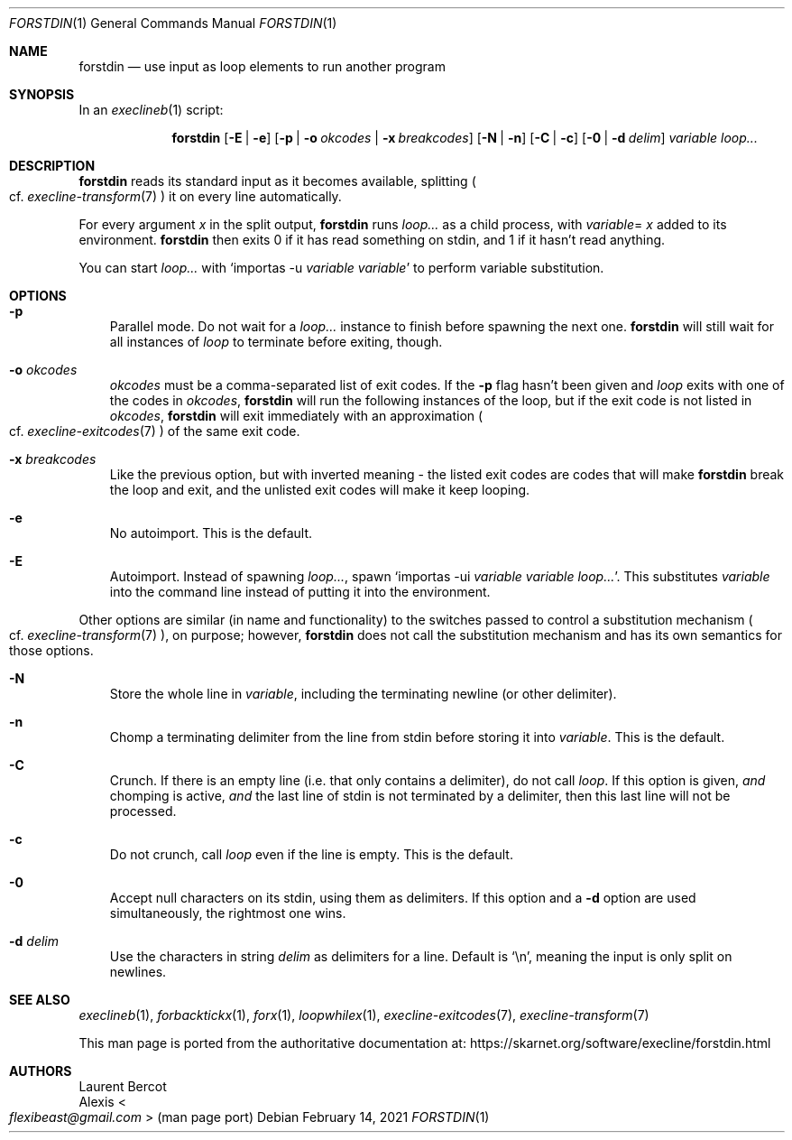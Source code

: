 .Dd February 14, 2021
.Dt FORSTDIN 1
.Os
.Sh NAME
.Nm forstdin
.Nd use input as loop elements to run another program
.Sh SYNOPSIS
In an
.Xr execlineb 1
script:
.Pp
.Nm
.Op Fl E | Fl e
.Op Fl p | Fl o Ar okcodes | Fl x Ar breakcodes
.Op Fl N | Fl n
.Op Fl C | Fl c
.Op Fl 0 | Fl d Ar delim
.Ar variable
.Ar loop...
.Sh DESCRIPTION
.Nm
reads its standard input as it becomes available, splitting
.Po
cf.\&
.Xr execline-transform 7
.Pc
it on every line automatically.
.Pp
For every argument
.Ar x
in the split output,
.Nm
runs
.Ar loop...
as a child process, with
.Sm off
.Ar variable
=
.Ar x
.Sm on
added to its environment.
.Nm
then exits 0 if it has read something on stdin, and 1 if it hasn't
read anything.
.Pp
You can start
.Ar loop...
with
.Ql importas -u Ar variable Ar variable
to perform variable substitution.
.Sh OPTIONS
.Bl -tag -width x
.It Fl p
Parallel mode.
Do not wait for a
.Ar loop...
instance to finish before spawning the next one.
.Nm
will still wait for all instances of
.Ar loop
to terminate before exiting, though.
.It Fl o Ar okcodes
.Ar okcodes
must be a comma-separated list of exit codes.
If the
.Fl p
flag hasn't been given and
.Ar loop
exits with one of the codes in
.Ar okcodes ,
.Nm
will run the following instances of the loop, but if the exit code is
not listed in
.Ar okcodes ,
.Nm
will exit immediately with an approximation
.Po
cf.\&
.Xr execline-exitcodes 7
.Pc
of the same exit code.
.It Fl x Ar breakcodes
Like the previous option, but with inverted meaning - the listed exit
codes are codes that will make
.Nm
break the loop and exit, and the unlisted exit codes will make it keep
looping.
.It Fl e
No autoimport.
This is the default.
.It Fl E
Autoimport.
Instead of spawning
.Ar loop... ,
spawn
.Ql importas -ui Ar variable Ar variable Ar loop... .
This substitutes
.Ar variable
into the command line instead of putting it into the environment.
.El
.Pp
Other options are similar (in name and functionality) to the switches
passed to control a substitution mechanism
.Po
cf.\&
.Xr execline-transform 7
.Pc ,
on purpose; however,
.Nm
does not call the substitution mechanism and has its own semantics for
those options.
.Bl -tag -width x
.It Fl N
Store the whole line in
.Ar variable ,
including the terminating newline (or other delimiter).
.It Fl n
Chomp a terminating delimiter from the line from stdin before storing
it into
.Ar variable .
This is the default.
.It Fl C
Crunch.
If there is an empty line (i.e. that only contains a delimiter), do
not call
.Ar loop .
If this option is given,
.Em and
chomping is active,
.Em and
the last line of stdin is not terminated by a delimiter, then this
last line will not be processed.
.It Fl c
Do not crunch, call
.Ar loop
even if the line is empty.
This is the default.
.It Fl 0
Accept null characters on its stdin, using them as delimiters.
If this option and a
.Fl d
option are used simultaneously, the rightmost one wins.
.It Fl d Ar delim
Use the characters in string
.Ar delim
as delimiters for a line.
Default is
.Ql \en ,
meaning the input is only split on newlines.
.El
.Sh SEE ALSO
.Xr execlineb 1 ,
.Xr forbacktickx 1 ,
.Xr forx 1 ,
.Xr loopwhilex 1 ,
.Xr execline-exitcodes 7 ,
.Xr execline-transform 7
.Pp
This man page is ported from the authoritative documentation at:
.Lk https://skarnet.org/software/execline/forstdin.html
.Sh AUTHORS
.An Laurent Bercot
.An Alexis Ao Mt flexibeast@gmail.com Ac (man page port)

